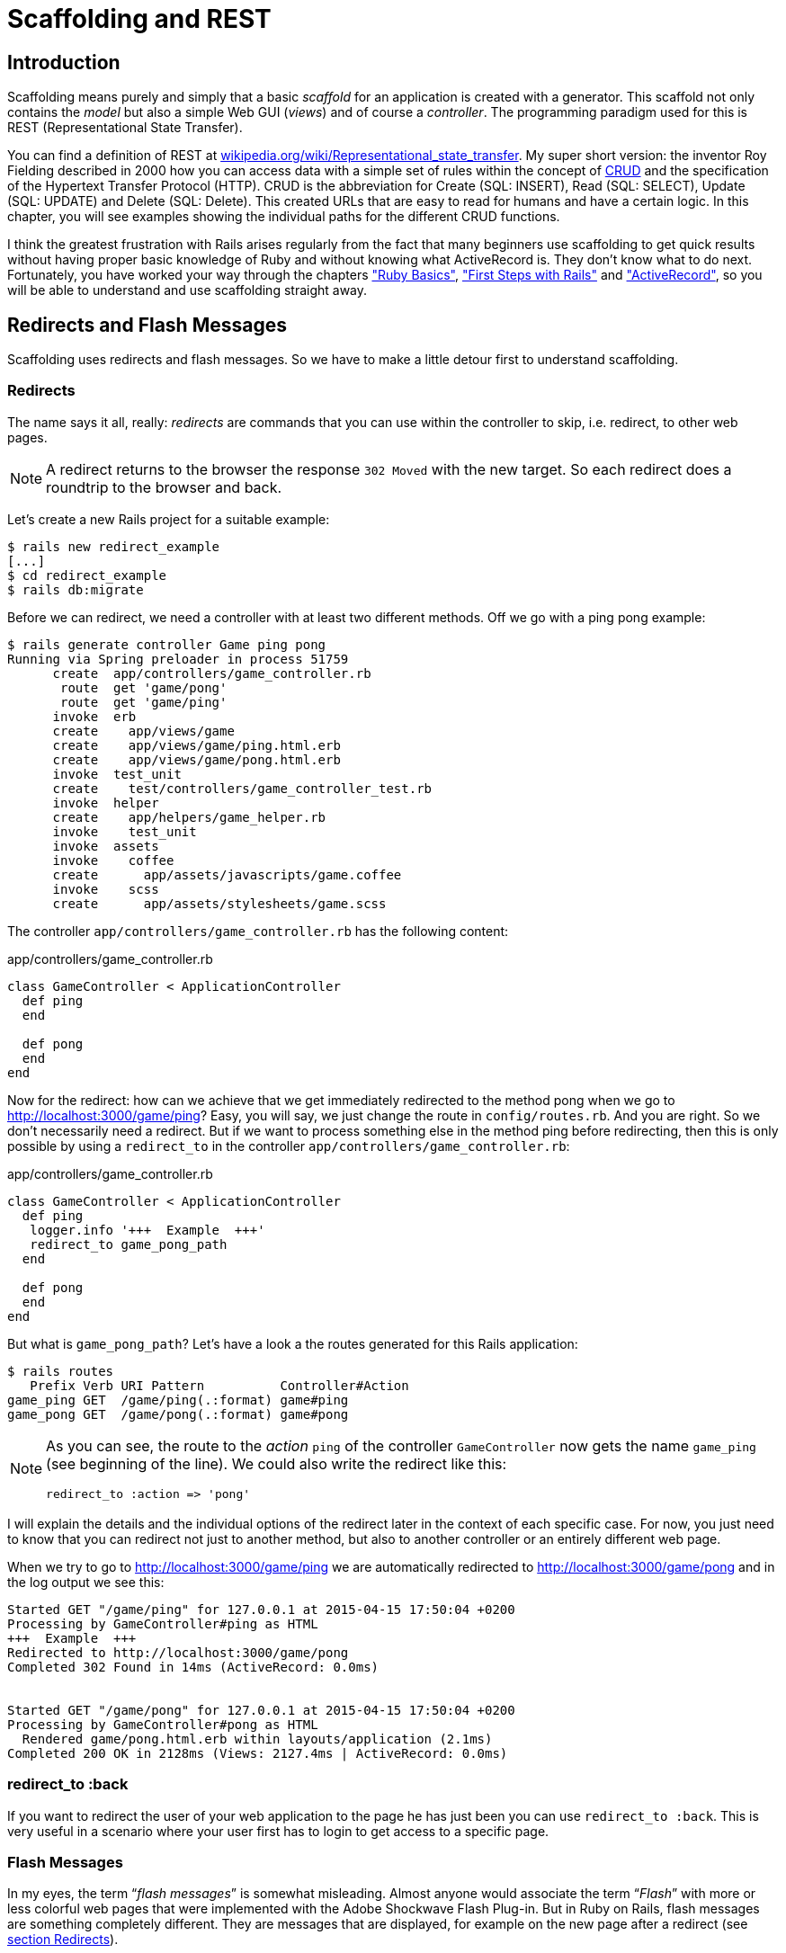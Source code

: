 [[scaffolding-and-rest]]
= Scaffolding and REST

[[scaffolding-introduction]]
== Introduction

Scaffolding means purely and simply that a basic _scaffold_ for an application
is created with a generator. This scaffold not only contains the _model_ but
also a simple Web GUI (_views_) and of course a _controller_. The programming
paradigm used for this is REST (Representational State Transfer).

You can find a definition of REST at
http://en.wikipedia.org/wiki/Representational_state_transfer[wikipedia.org/wiki/Representational_state_transfer].
My super short version: the inventor Roy Fielding described in 2000 how you can
access data with a simple set of rules within the concept of
http://en.wikipedia.org/wiki/Create,_read,_update_and_delete[CRUD] and the
specification of the Hypertext Transfer Protocol (HTTP). CRUD is the
abbreviation for Create (SQL: INSERT), Read (SQL: SELECT), Update (SQL: UPDATE)
and Delete (SQL: Delete). This created URLs that are easy to read for humans and
have a certain logic. In this chapter, you will see examples showing the
individual paths for the different CRUD functions.

I think the greatest frustration with Rails arises regularly from the fact that
many beginners use scaffolding to get quick results without having proper basic
knowledge of Ruby and without knowing what ActiveRecord is. They don’t know what
to do next. Fortunately, you have worked your way through the chapters
xref:ruby-basics#ruby-basics["Ruby Basics"],
xref:first-steps-with-rails#first-steps-with-rails["First Steps with Rails"] and
xref:activerecord#activerecord["ActiveRecord"], so you will be able to
understand and use scaffolding straight away.

== Redirects and Flash Messages

Scaffolding uses redirects and flash messages. So we have to make a little
detour first to understand scaffolding.

[[redirects]]
=== Redirects

The name says it all, really: _redirects_ are commands that you can use
within the controller to skip, i.e. redirect, to other web pages.

NOTE: A redirect returns to the browser the response `302 Moved`
      with the new target. So each redirect does a roundtrip to
      the browser and back.

Let's create a new Rails project for a suitable example:

[source,bash]
----
$ rails new redirect_example
[...]
$ cd redirect_example
$ rails db:migrate
----

Before we can redirect, we need a controller with at least two different
methods. Off we go with a ping pong example:

[source,bash]
----
$ rails generate controller Game ping pong
Running via Spring preloader in process 51759
      create  app/controllers/game_controller.rb
       route  get 'game/pong'
       route  get 'game/ping'
      invoke  erb
      create    app/views/game
      create    app/views/game/ping.html.erb
      create    app/views/game/pong.html.erb
      invoke  test_unit
      create    test/controllers/game_controller_test.rb
      invoke  helper
      create    app/helpers/game_helper.rb
      invoke    test_unit
      invoke  assets
      invoke    coffee
      create      app/assets/javascripts/game.coffee
      invoke    scss
      create      app/assets/stylesheets/game.scss
----

The controller `app/controllers/game_controller.rb` has the following
content:

[source,ruby]
.app/controllers/game_controller.rb
----
class GameController < ApplicationController
  def ping
  end

  def pong
  end
end
----

Now for the redirect: how can we achieve that we get immediately
redirected to the method pong when we go to
http://localhost:3000/game/ping? Easy, you will say, we just change the
route in `config/routes.rb`. And you are right. So we don't necessarily
need a redirect. But if we want to process something else in the method
ping before redirecting, then this is only possible by using a
`redirect_to` in the controller `app/controllers/game_controller.rb`:

[source,ruby]
.app/controllers/game_controller.rb
----
class GameController < ApplicationController
  def ping
   logger.info '+++  Example  +++'
   redirect_to game_pong_path
  end

  def pong
  end
end
----

But what is `game_pong_path`? Let's have a look a the routes generated
for this Rails application:

[source,bash]
----
$ rails routes
   Prefix Verb URI Pattern          Controller#Action
game_ping GET  /game/ping(.:format) game#ping
game_pong GET  /game/pong(.:format) game#pong
----

[NOTE]
====
As you can see, the route to the _action_ `ping` of the
controller `GameController` now gets the name `game_ping`
(see beginning of the line). We could also write the
redirect like this:

[source,ruby]
----
redirect_to :action => 'pong'
----
====

I will explain the details and the individual options of the redirect
later in the context of each specific case. For now, you just need to
know that you can redirect not just to another method, but also to
another controller or an entirely different web page.

When we try to go to http://localhost:3000/game/ping we are
automatically redirected to http://localhost:3000/game/pong and in the
log output we see this:

[source,bash]
----
Started GET "/game/ping" for 127.0.0.1 at 2015-04-15 17:50:04 +0200
Processing by GameController#ping as HTML
+++  Example  +++
Redirected to http://localhost:3000/game/pong
Completed 302 Found in 14ms (ActiveRecord: 0.0ms)


Started GET "/game/pong" for 127.0.0.1 at 2015-04-15 17:50:04 +0200
Processing by GameController#pong as HTML
  Rendered game/pong.html.erb within layouts/application (2.1ms)
Completed 200 OK in 2128ms (Views: 2127.4ms | ActiveRecord: 0.0ms)
----

[[redirect_to-back]]
=== redirect_to :back

If you want to redirect the user of your web application to the page he
has just been you can use `redirect_to :back`. This is very useful in a
scenario where your user first has to login to get access to a specific
page.

[[flash-messages]]
=== Flash Messages

In my eyes, the term “_flash messages_” is somewhat misleading. Almost
anyone would associate the term “_Flash_” with more or less colorful web
pages that were implemented with the Adobe Shockwave Flash Plug-in. But
in Ruby on Rails, flash messages are something completely different.
They are messages that are displayed, for example on the new page after
a redirect (see xref:scaffolding-and-rest#redirects[section Redirects]).

Flash messages are good friends with redirects. The two often work
together in a team to give the user feedback on an action he just
carried out. A typical example of a flash message is the system feedback
when a user has logged in. Often the user is redirected back to the
original page and gets the message “You are now logged in.”

As an example, we are once more constructing the ping pong scenario from
xref:scaffolding-and-rest#redirects[section "Redirects"]:

[source,bash]
----
$ rails new pingpong
      [...]
$ cd pingpong
$ rails db:migrate
$ rails generate controller Game ping pong
      [...]
----

We fill the `app/controllers/game_controller.rb` with the following
content:

[source,ruby]
.app/controllers/game_controller.rb
----
class GameController < ApplicationController
  def ping
   redirect_to game_pong_path, notice: 'Ping-Pong!'
  end

  def pong
  end
end
----

Now we start the Rails web server with `rails server` and use the
browser to go to http://localhost:3000/game/ping. We are redirected from
ping to pong. But the flash message "Ping-Pong!" is nowhere to be seen.
We first need to expand `app/views/layouts/application.html.erb`:

[source,erb]
.app/views/layouts/application.html.erb
----
<!DOCTYPE html>
<html>
  <head>
    <title>RedirectExample</title>
    <%= csrf_meta_tags %>

    <%= stylesheet_link_tag    'application', media: 'all', 'data-turbolinks-track': 'reload' %>
    <%= javascript_include_tag 'application', 'data-turbolinks-track': 'reload' %>
  </head>

  <body>
    <% flash.each do |name, message| %>
      <p><i><%= "#{name}: #{message}" %></i></p>
    <% end %>
    <%= yield %>
  </body>
</html>
----

Now we see the flash message at the top of the page when we go to
http://localhost:3000/game/ping in the browser:

image::screenshots/chapter03/flash_pong_notice.png[flash pong notice]

If we go to http://localhost:3000/game/pong we still see the normal Pong
page. But if we go to http://localhost:3000/game/ping we are redirected
to the Pong page and then the flash message is displayed at the top.

TIP: If you do not see a flash message that you were expecting,
     first check in the view to see if the flash message is output
     there.

[[different-types-of-flash-message]]
=== Different Types of Flash Message

Flash messages are automagically passed to the view in a hash. By
default, there are three different types: `error`, `warning` and
`notice`. You can also invent your own category and then get it in the
view later.

You can set a flash message by writing the hash directly too:

[source,ruby]
flash[:notice] = 'Ping-Pong!'

Please have a look at the official documentation at
http://guides.rubyonrails.org/action_controller_overview.html#the-flash
for more information.

[[why-are-there-flash-messages-at-all]]
=== Why Are There Flash Messages At All?

You may wonder why there are flash messages in the first place. Couldn't
you just build them yourself if you need them? Yes, indeed. But flash
messages have the advantage that they offer a defined approach that is
the same for any programmer. So you don't need to start from scratch
every single time you need one.


[[generating-a-scaffold]]
== Generating a Scaffold

Let’s first use scaffolding to create a list of products for an online
shop. First, we need to create a new Rails application:

[source,bash]
----
$ rails new scaffold-shop
  [...]
$ cd scaffold-shop
$ rails db:migrate
----

Let’s look at the scaffolding options:

[source,bash]
----
$ rails generate scaffold
Usage:
  rails generate scaffold NAME [field[:type][:index] field[:type][:index]]
  [options]

[...]

Examples:
    `rails generate scaffold post`
    `rails generate scaffold post title body:text published:boolean`
    `rails generate scaffold purchase amount:decimal tracking_id:integer:uniq`
    `rails generate scaffold user email:uniq password:digest`
----

I’ll keep it short: for our current state of knowledge, we can use
`rails generate scaffold` just like `rails generate model`. Let’s create
the scaffold for the products:

[source,bash]
----
$ rails generate scaffold product name 'price:decimal{7,2}'
Running via Spring preloader in process 38321
      invoke  active_record
      create    db/migrate/20180118065756_create_products.rb
      create    app/models/product.rb
      invoke    test_unit
      create      test/models/product_test.rb
      create      test/fixtures/products.yml
      invoke  resource_route
       route    resources :products
      invoke  scaffold_controller
      create    app/controllers/products_controller.rb
      invoke    erb
      create      app/views/products
      create      app/views/products/index.html.erb
      create      app/views/products/edit.html.erb
      create      app/views/products/show.html.erb
      create      app/views/products/new.html.erb
      create      app/views/products/_form.html.erb
      invoke    test_unit
      create      test/controllers/products_controller_test.rb
      create      test/system/products_test.rb
      invoke    helper
      create      app/helpers/products_helper.rb
      invoke      test_unit
      invoke    jbuilder
      create      app/views/products/index.json.jbuilder
      create      app/views/products/show.json.jbuilder
      create      app/views/products/_product.json.jbuilder
      invoke  assets
      invoke    coffee
      create      app/assets/javascripts/products.coffee
      invoke    scss
      create      app/assets/stylesheets/products.scss
      invoke  scss
      create    app/assets/stylesheets/scaffolds.scss
----

As you can see, `rails generate scaffold` has already created the model.
So we can directly call `rails db:migrate`:

[source,bash]
----
$ rails db:migrate
== 20180118065756 CreateProducts: migrating ===================================
-- create_table(:products)
   -> 0.0014s
== 20180118065756 CreateProducts: migrated (0.0015s) ==========================
----

Let’s create the first six products in the `db/seeds.rb`.

[source,ruby]
----
Product.create(name: 'Apple', price: 1)
Product.create(name: 'Orange', price: 1)
Product.create(name: 'Pineapple', price: 2.4)
Product.create(name: 'Marble cake', price: 3)
----

Populate with the example data:

[source,bash]
----
$ rails db:seed
----

[[the-routes]]
=== The Routes

`rails generate scaffold` has created a route (more on this later in
the chapter xref:routing#routing["Routes"]), a controller and several views for us.

We could also have done all of this manually. Scaffolding is merely an
automatism that does the work for us for some basic things. This is
assuming that you always want to view, create and delete records.

Without diving too deeply into the topic routes, let’s just have a quick
look at the available routes for our example. You need to run
`rails routes`:

[source,bash]
----
$ rails routes
      Prefix Verb   URI Pattern                  Controller#Action
    products GET    /products(.:format)          products#index
             POST   /products(.:format)          products#create
 new_product GET    /products/new(.:format)      products#new
edit_product GET    /products/:id/edit(.:format) products#edit
     product GET    /products/:id(.:format)      products#show
             PATCH  /products/:id(.:format)      products#update
             PUT    /products/:id(.:format)      products#update
             DELETE /products/:id(.:format)      products#destroy
----

These are all the routes and consequently URLs available in this Rails
application. All routes invoke actions (in other words, methods) in the
`ProductsController`.

[[the-controller]]
=== The Controller

Now it’s about time we had a look at the file
`app/controllers/products_controller.rb`. Scaffold automatically creates
the methods index, show, new, create, update and destroy. These methods
or actions are called by the routes.

Here is the content of `app/controllers/products_controller.rb`

[source,ruby]
.app/controllers/products_controller.rb
----
class ProductsController < ApplicationController
  before_action :set_product, only: [:show, :edit, :update, :destroy]

  # GET /products
  # GET /products.json
  def index
    @products = Product.all
  end

  # GET /products/1
  # GET /products/1.json
  def show
  end

  # GET /products/new
  def new
    @product = Product.new
  end

  # GET /products/1/edit
  def edit
  end

  # POST /products
  # POST /products.json
  def create
    @product = Product.new(product_params)

    respond_to do |format|
      if @product.save
        format.html { redirect_to @product, notice: 'Product was successfully created.' }
        format.json { render :show, status: :created, location: @product }
      else
        format.html { render :new }
        format.json { render json: @product.errors, status: :unprocessable_entity }
      end
    end
  end

  # PATCH/PUT /products/1
  # PATCH/PUT /products/1.json
  def update
    respond_to do |format|
      if @product.update(product_params)
        format.html { redirect_to @product, notice: 'Product was successfully updated.' }
        format.json { render :show, status: :ok, location: @product }
      else
        format.html { render :edit }
        format.json { render json: @product.errors, status: :unprocessable_entity }
      end
    end
  end

  # DELETE /products/1
  # DELETE /products/1.json
  def destroy
    @product.destroy
    respond_to do |format|
      format.html { redirect_to products_url, notice: 'Product was successfully destroyed.' }
      format.json { head :no_content }
    end
  end

  private
    # Use callbacks to share common setup or constraints between actions.
    def set_product
      @product = Product.find(params[:id])
    end

    # Never trust parameters from the scary internet, only allow the white list through.
    def product_params
      params.require(:product).permit(:name, :price)
    end
end
----

Let us take a moment and go through this controller.

[[set_product]]
==== set_product

A `before_action` calls a private method to set an instance variable
`@product` for the actions :show, :edit, :update and :destroy. That DRYs
it up nicely:

[source,ruby]
----
before_action :set_product, only: [:show, :edit, :update, :destroy]

[...]

private
  # Use callbacks to share common setup or constraints between actions.
  def set_product
    @product = Product.find(params[:id])
  end
[...]
----

[[index]]
==== index

The `index` method sets the instance variable `@products`. It contains
the result of `Product.all`.

[source,ruby]
----
# GET /products
# GET /products.json
def index
  @products = Product.all
end
----

[[show]]
==== show

The `show` method doesn’t do anything. `set_product` `before_action`
already set the instance variable `@product`. So there is not more to
do.

[source,ruby]
----
# GET /products/1
# GET /products/1.json
def show
end
----

[[new]]
new
+++

The `new` method creates a new instance of Product and saves it in the
instance variable `@product`.

[source,ruby]
----
# GET /products/new
def new
  @product = Product.new
end
----

[[edit]]
==== edit

The `edit` method doesn’t do anything. the `set_product` `before_action`
already set the instance variable `@product`. So there is not more to
do.

[source,ruby]
----
# GET /products/1/edit
def edit
end
----

[[create]]
==== create

The `create` method uses `Product.new` to create a new instance of
Product and stores it in `@product`. The private method `product_params`
is used to filter the trusted parameters with a white list. When
`@product` was successfully saved a `redirect` to the `show` action is
initiated for html requests. If a validation error occurred the `new`
action will be rendered.

[source,ruby]
----
# POST /products
# POST /products.json
def create
  @product = Product.new(product_params)

  respond_to do |format|
    if @product.save
      format.html { redirect_to @product, notice: 'Product was successfully created.' }
      format.json { render :show, status: :created, location: @product }
    else
      format.html { render :new }
      format.json { render json: @product.errors, status: :unprocessable_entity }
    end
  end
end

[...]

# Never trust parameters from the scary internet, only allow the white list through.
def product_params
  params.require(:product).permit(:name, :price)
end
----

[[update]]
==== update

The `update` method tries to update @product with the `product_params`.
The private method `product_params` is used to filter the trusted
parameters with a white list. When `@product` was successfully updated a
`redirect` to the `show` action is initiated for html requests. If a
validation error occured the `edit` action will be rendered.

[source,ruby]
----
# PATCH/PUT /products/1
# PATCH/PUT /products/1.json
def update
  respond_to do |format|
    if @product.update(product_params)
      format.html { redirect_to @product, notice: 'Product was successfully updated.' }
      format.json { render :show, status: :ok, location: @product }
    else
      format.html { render :edit }
      format.json { render json: @product.errors, status: :unprocessable_entity }
    end
  end
end

[...]

# Never trust parameters from the scary internet, only allow the white list through.
def product_params
  params.require(:product).permit(:name, :price)
end
----

[[destroy]]
==== destroy

The `destroy` method destroys `@product` and redirects an html request
to the `index` action.

[source,ruby]
----
# DELETE /products/1
# DELETE /products/1.json
def destroy
  @product.destroy
  respond_to do |format|
    format.html { redirect_to products_url, notice: 'Product was successfully destroyed.' }
    format.json { head :no_content }
  end
end
----

[[the-views]]
=== The Views

Now we start the Rails web server:

[source,bash]
----
$ rails server
=> Booting Puma
=> Rails 5.2.0 application starting in development on http://localhost:3000
=> Run `rails server -h` for more startup options
Puma starting in single mode...
* Version 3.11.0 (ruby 2.5.0-p0), codename: Love Song
* Min threads: 5, max threads: 5
* Environment: development
* Listening on tcp://0.0.0.0:3000
Use Ctrl-C to stop
----

Now a little drum roll ... dramatic suspense ... launch the web browser and go
to the URL http://localhost:3000/products. You can see the list of
products as simple web page.

image::screenshots/chapter05/products_index.png[products index,title="Products index"]

If you now click the link _New Product_, you will see an input form
for a new record:

image::screenshots/chapter05/product_new.png[product new,title="Products new"]

Use your browser’s Back button to go back and click on the _Show_ link
in the first line. You will then see the following page:

image::screenshots/chapter05/product_show_1.png[product show,title="Products show"]

If you now click _Edit_, you will see the editing view for this
record:

image::screenshots/chapter05/product_edit_1.png[product edit,title="Products edit"]

And if you click _Destroy_ on the Index page, you can delete a record
after confirming the message that pops up. Isn’t that cool?! Within less
than 10 minutes, you have written a Web application that allows you to
*c*reate, *r*ead/*r*etrieve, *u*pdate and *d*elete/*d*estroy records
CRUD. That is the scaffolding magic. You can save a lot of time.

[[where-are-the-views]]
==== Where Are the Views?

You can probably guess, but let’s have a look at the directory
`app/views/products` anyway:

[source,bash]
----
$ tree app/views/products/
app/views/products/
├── _form.html.erb
├── _product.json.jbuilder
├── edit.html.erb
├── index.html.erb
├── index.json.jbuilder
├── new.html.erb
├── show.html.erb
└── show.json.jbuilder
----

There are two different file extensions. The `html.erb` is for HTML
requests and the `json.jbuilder` is for JSON requests.

For `index`, `edit`, `new` and `show` the corresponding views are
located there. As `new` and `edit` both require a form for editing the
data, this is stored in the partial `_form.html.erb` in accordance with
the principle of DRY (*D*on’t *R*epeat
*Y*ourself) and integrated in `new.html.erb` and `edit.html.erb` with a
`<%= render 'form' %>`.

Let’s open the file `app/views/products/index.html.erb`:

[source,erb]
.app/views/products/index.html.erb
----
<p id="notice"><%= notice %></p>

<h1>Products</h1>

<table>
  <thead>
    <tr>
      <th>Name</th>
      <th>Price</th>
      <th colspan="3"></th>
    </tr>
  </thead>

  <tbody>
    <% @products.each do |product| %>
      <tr>
        <td><%= product.name %></td>
        <td><%= product.price %></td>
        <td><%= link_to 'Show', product %></td>
        <td><%= link_to 'Edit', edit_product_path(product) %></td>
        <td><%= link_to 'Destroy', product, method: :delete, data: { confirm: 'Are you sure?' } %></td>
      </tr>
    <% end %>
  </tbody>
</table>

<br>

<%= link_to 'New Product', new_product_path %>
----

You are now an old hand when it comes to ERB, so you’ll be able to read
and understand the code without any problems.

[[link_to]]
==== link_to

In the views generated by the scaffold generator, you first came across
the helper `link_to`. This creates `<a hre ...>` links. You can of
course also enter a link manually via `<a href="...">` in the erb, but
for links within a Rails project, `link_to` is more practical, because
you can use the names of the routes as a target. The code becomes much
easier to read. In the above example, there are the following routes:

[source,bash]
----
$ rails routes
      Prefix Verb   URI Pattern                  Controller#Action
    products GET    /products(.:format)          products#index
             POST   /products(.:format)          products#create
 new_product GET    /products/new(.:format)      products#new
edit_product GET    /products/:id/edit(.:format) products#edit
     product GET    /products/:id(.:format)      products#show
             PATCH  /products/:id(.:format)      products#update
             PUT    /products/:id(.:format)      products#update
             DELETE /products/:id(.:format)      products#destroy
----

The first part of this route is the name of the route. With a new call,
this is `new_product`. A link to `new_product` looks like this in the
erb code (you can see it at the end of the file
`app/views/products/index.html.erb`):

[source,erb]
----
<%= link_to 'New Product', new_product_path %>
----

In the HTML code of the generated page (http://localhost:3000/products)
you can see the result:

[source,erb]
----
<%= link_to 'New Product', new_product_path %>
----

With `link_to` you can also link to resources within a RESTful resource.
Again, you can find examples for this in
`app/views/products/index.html.erb`. In the table, a `show`, an `edit`
and a `destroy` link is rendered for each `product`:

[source,erb]
----
<tbody>
  <% @products.each do |product| %>
    <tr>
      <td><%= product.name %></td>
      <td><%= product.price %></td>
      <td><%= link_to 'Show', product %></td>
      <td><%= link_to 'Edit', edit_product_path(product) %></td>
      <td><%= link_to 'Destroy', product, method: :delete, data: { confirm: 'Are you sure?' } %></td>
    </tr>
  <% end %>
</tbody>
----

From the resource and the selected route, Rails automatically determines
the required URL and the required HTTP verb (in other words, whether it
is a POST, GET, PUT or DELETE). For index and show calls, you need to
observe the difference between singular and plural.
`link_to 'Show', product` links to a single record and
`link_to 'Show', products_path` links to the index view.

Whether the name of the route is used with or without the suffix `_path`
in `link_to` depends on whether Rails can ``derive'' the route from the
other specified information. If only one object is specified (in our
example, the variable `product`), then Rails automatically assumes that
it is a show route.

Examples:

[cols=",",options="header",]
|=======================================================================
|ERD-Code |Explanation
|`link_to 'Show', Product.first` |Link to the first product.

|`link_to 'New Product', new_product_path` |Link to the Web interface
where a new product can be created.

|`link_to 'Edit', edit_product_path(Product.first)` |Link to the form
where the first product can be edited.

|`link_to 'Destroy', Product.first, method: :delete` |Link to deleting
the first product.
|=======================================================================

[[form_for]]
==== form_for

In the partial used by `new` and `edit`,
`app/views/products/_form.html.erb`, you will find the following code
for the product form:

[source,erb]
.app/views/products/_form.html.erb
----
<%= form_with(model: product, local: true) do |f| %>
  <% if product.errors.any? %>
    <div id="error_explanation">
      <h2><%= pluralize(product.errors.count, "error") %> prohibited this product from being saved:</h2>

      <ul>
      <% product.errors.full_messages.each do |message| %>
        <li><%= message %></li>
      <% end %>
      </ul>
    </div>
  <% end %>

  <div class="field">
    <%= f.label :name %>
    <%= f.text_field :name %>
  </div>

  <div class="field">
    <%= f.label :price %>
    <%= f.text_field :price %>
  </div>

  <div class="actions">
    <%= f.submit %>
  </div>
<% end %>
----

In a block, the helper `form_for` takes care of creating the HTML form
via which the user can enter the data for the record or edit it. If you
delete a complete `<div class="field">` element here, this can no longer
be used for input in the web interface. I am not going to comment on all
possible form field variations at this point. The most frequently used
ones will appear in examples later on and be explained then (if they are
not self-explanatory).

NOTE: You can find an overview of all form helpers at
      http://guides.rubyonrails.org/form_helpers.html

When using validations in the model, any validation errors that occur
are displayed in the following code at the head of the form:

[source,erb]
----
<% if product.errors.any? %>
  <div id="error_explanation">
    <h2><%= pluralize(product.errors.count, "error") %> prohibited this product from being saved:</h2>

    <ul>
    <% product.errors.full_messages.each do |message| %>
      <li><%= message %></li>
    <% end %>
    </ul>
  </div>
<% end %>
----

Let’s add a small validation to the `app/models/product.rb` model:

[source,ruby]
.app/models/product.rb
----
class Product < ApplicationRecord
  validates :name,
            presence: true
end
----

When ever somebody wants to save a product which doesn’t have a name
Rails will show this Flash Error:

image::screenshots/chapter05/product_error_flash.png[product error flash,title="Products error flash"]

[[access-via-json]]
==== Access via JSON

By default, Rails’ scaffolding generates not just access via HTML for
human users, but also a direct interface for machines. The same methods
`index`, `show`, `new`, `create`, `update` and `destroy` can be called
via this interface, but in a format that is easier to read for machines.
As an example, we will demonstrate the `index` action via which all data
can be read in one go. With the same idea, data can be removed
(`destroy`) or edited (`update`).

JSON (see
http://de.wikipedia.org/wiki/JavaScript_Object_Notation[wikipedia.org/wiki/Json])
seems to be the new cool kid. So we use JSON.

If you do not require machine-readable access to data, you can remove
these lines in the file `Gemfile` (followed by the command `bundle`).

[source,ruby]
.Gemfile
----
# Build JSON APIs with ease. Read more: https://github.com/rails/jbuilder
gem 'jbuilder', '~> 2.5'
----

Of course you can delete the `format.json` lines manually too. But
please don’t forget to delete the JSON view files too.

[[json-as-default]]
JSON as Default

Right at the beginning of `app/controllers/products_controller.rb` you
will find the entry for the index action:

[source,ruby]
.app/controllers/products_controller.rb
----
# GET /products
# GET /products.json
def index
  @products = Product.all
end
----

The code is straightforward. In the instance variable `@products`, all
products are saved. The view `app/views/products/index.json.jbuilder`
contains the following code to render the JSON:

[source,ruby]
.app/views/products/index.json.jbuilder
----
json.array! @products, partial: 'products/product', as: :product
----

It renders the partial _product.json.jbuilder:

[source,ruby]
.app/views/products/_product.json.jbuilder
----
json.extract! product, :id, :name, :price, :created_at, :updated_at
json.url product_url(product, format: :json)
----

You can use your browser to fetch the JSON output. Just open
http://localhost:3000/products.json and view the result. I installed a
JSON view extension in my Chrome browser to get a nicer format.

image::screenshots/chapter05/products_index_json.png[products index json,title="Products index json"]

If you do not want the JSON output, you need to delete the
`json.jbuilder` files.

[[json-and-xml-together]]
JSON and XML Together

If you ever need a JSON and XML interface in a Rails application, you
just need to specify both variants in the controller in the block
`respond_to`. Here is an example with the
`app/controllers/products_controller.rb` in the `index` action:

[source,ruby]
.app/controllers/products_controller.rb
----
# GET /products
# GET /products.json
# GET /products.xml
def index
  @products = product.all

  respond_to do |format|
    format.html # index.html.erb
    format.json { render json: @products }
    format.xml { render xml: @products }
  end
end
----

[[when-should-you-use-scaffolding]]
== When Should You Use Scaffolding?

You should never use scaffolding just for the sake of it. There are
Rails developers who never use scaffolding and always build everything
manually. I find scaffolding quite useful for quickly getting into a new
project. But it is always just the beginning.

[[example-for-a-minimal-project]]
=== Example for a Minimal Project

Let’s assume we need a web page quickly with which we can list products
and represent them individually. But we do not require an editing or
deleting function. In that case, a large part of the code created via
scaffold would be useless and have to be deleted. Let’s try it out as
follows:

[source,bash]
----
$ rails new read-only-shop
  [...]
$ cd read-only-shop
$ rails generate scaffold product name 'price:decimal{7,2}'
  [...]
$ rails db:migrate
  [...]
----

Now create the `db/seeds.rb` with some demo products:

[source,ruby]
.db/seeds.rb
----
Product.create(name: 'Apple', price: 1)
Product.create(name: 'Orange', price: 1)
Product.create(name: 'Pineapple', price: 2.4)
Product.create(name: 'Marble cake', price: 3)
----

And populate it with this data:

[source,bash]
----
$ rails db:seed
----

As we only need `index` and `show`, we should delete the not required
views:

[source,bash]
----
$ rm app/views/products/_form.html.erb
$ rm app/views/products/new.html.erb
$ rm app/views/products/edit.html.erb
----

The `json.jbuilder` views are not needed either:

[source,bash]
----
$ rm app/views/products/*.json.jbuilder
----

The file `app/controllers/products_controller.rb` can be simplified with
an editor. It should look like this:

[source,ruby]
.app/controllers/products_controller.rb
----
class ProductsController < ApplicationController
  before_action :set_product, only: [:show]

  # GET /products
  # GET /products.json
  def index
    @products = Product.all
  end

  # GET /products/1
  # GET /products/1.json
  def show
  end

  private
    # Use callbacks to share common setup or constraints between actions.
    def set_product
      @product = Product.find(params[:id])
    end
end
----

We only need the routes for `index` and `show`. Please open the file
`config/routes.rb` and edit it as follows:

[source,ruby]
.config/routes.rb
----
Rails.application.routes.draw do
  resources :products, only: [:index, :show]
end
----

A `rails routes` shows us that really only `index` and `show` are routed
now:

[source,bash]
----
$ rails routes
  Prefix Verb URI Pattern             Controller#Action
products GET  /products(.:format)     products#index
 product GET  /products/:id(.:format) products#show
----

If we now start the server `rails server` and go to the URL
http://localhost:3000/products, we get an error message.

image::screenshots/chapter05/products_routes_error.png[products index json,title="Products index json"]

The same message will be displayed in the log:

[source,bash]
----
$ rails server
=> Booting Puma
=> Rails 5.2.0 application starting in development on http://localhost:3000
=> Run `rails server -h` for more startup options
Puma starting in single mode...
* Version 3.11.0 (ruby 2.5.0-p0), codename: Love Song
* Min threads: 5, max threads: 5
* Environment: development
* Listening on tcp://0.0.0.0:3000
Use Ctrl-C to stop
Started GET "/products" for 127.0.0.1 at 2017-03-23 17:47:43 +0100
   (0.2ms)  SELECT "schema_migrations"."version" FROM "schema_migrations" ORDER BY "schema_migrations"."version" ASC
Processing by ProductsController#index as HTML
  Rendering products/index.html.erb within layouts/application
  Product Load (0.2ms)  SELECT "products".* FROM "products"
  Rendered products/index.html.erb within layouts/application (126.3ms)
Completed 500 Internal Server Error in 149ms (ActiveRecord: 0.7ms)



ActionView::Template::Error (undefined method `edit_product_path' for #<#<Class:0x007f98eb1e8148>:0x007f98ea6620d0>
Did you mean?  edit_polymorphic_path):
    17:         <td><%= product.name %></td>
    18:         <td><%= product.price %></td>
    19:         <td><%= link_to 'Show', product %></td>
    20:         <td><%= link_to 'Edit', edit_product_path(product) %></td>
    21:         <td><%= link_to 'Destroy', product, method: :delete, data: { confirm: 'Are you sure?' } %></td>
    22:       </tr>
    23:     <% end %>

app/views/products/index.html.erb:20:in `block in _app_views_products_index_html_erb___4554496912710881403_70147378203280'
app/views/products/index.html.erb:15:in `_app_views_products_index_html_erb___4554496912710881403_70147378203280'
----

The error message states that we call an undefined method
`edit_product_path` in the view `app/views/products/index.html.erb`. As
we only route `index` and `show` now, there are no more `edit`,
`destroy` or `new` methods any more. So we need to adapt the file
`app/views/products/index.html.erb` in the editor as follows:

[source,erb]
.app/views/products/index.html.erb
----
<h1>Products</h1>

<table>
  <thead>
    <tr>
      <th>Name</th>
      <th>Price</th>
      <th></th>
    </tr>
  </thead>

  <tbody>
    <% @products.each do |product| %>
      <tr>
        <td><%= product.name %></td>
        <td><%= product.price %></td>
        <td><%= link_to 'Show', product %></td>
      </tr>
    <% end %>
  </tbody>
</table>
----

And while we are at it, we also edit the
`app/views/products/show.html.erb` accordingly:

[source,erb]
.app/views/products/show.html.erb
----
<p>
  <strong>Name:</strong>
  <%= @product.name %>
</p>

<p>
  <strong>Price:</strong>
  <%= @product.price %>
</p>

<%= link_to 'Back', products_path %>
----

Now our application is finished. Start the Rails server with
`rails server` and open the URL http://localhost:3000/products in the
browser.

image::screenshots/chapter05/read-only-products-index.png[read only products index,title="ReadOnlyProducts index"]

NOTE: In this example, I am not commenting on the required changes in the
      tests, as this is not an exercise for test driven development but meant
      to demonstrate a way of working with scaffolding. TDD developers will
      quickly be able to adapt the tests.

[[conclusion]]
=== Conclusion

Have a go and try it out. Try working with scaffolds one time and
without them the next. Then you will soon get a feel for whether it fits
into your working flow or not. I find that scaffolding makes my work
much easier for standard applications.
